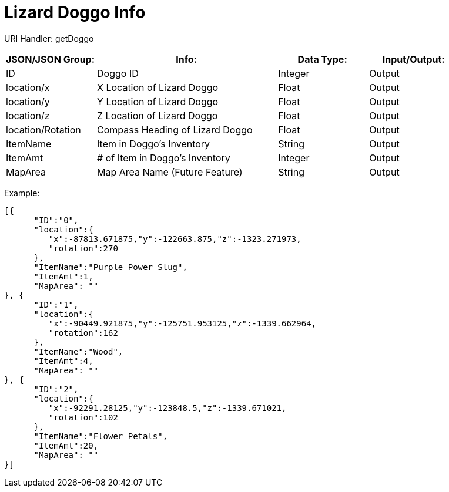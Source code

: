 = Lizard Doggo Info

:url-repo: https://www.github.com/porisius/FicsitRemoteMonitoring

URI Handler: getDoggo +

[cols="1,2,1,1"]
|===
|JSON/JSON Group: |Info: |Data Type: |Input/Output:

|ID
|Doggo ID
|Integer
|Output

|location/x
|X Location of Lizard Doggo
|Float
|Output

|location/y
|Y Location of Lizard Doggo
|Float
|Output

|location/z
|Z Location of Lizard Doggo
|Float
|Output

|location/Rotation
|Compass Heading of Lizard Doggo
|Float
|Output

|ItemName
|Item in Doggo's Inventory
|String
|Output

|ItemAmt
|# of Item in Doggo's Inventory
|Integer
|Output

|MapArea
|Map Area Name (Future Feature)
|String
|Output

|===

Example:
[source,json]
-----------------
[{
      "ID":"0",
      "location":{
         "x":-87813.671875,"y":-122663.875,"z":-1323.271973,
         "rotation":270
      },
      "ItemName":"Purple Power Slug",
      "ItemAmt":1,
      "MapArea": ""
}, {
      "ID":"1",
      "location":{
         "x":-90449.921875,"y":-125751.953125,"z":-1339.662964,
         "rotation":162
      },
      "ItemName":"Wood",
      "ItemAmt":4,
      "MapArea": ""
}, {
      "ID":"2",
      "location":{
         "x":-92291.28125,"y":-123848.5,"z":-1339.671021,
         "rotation":102
      },
      "ItemName":"Flower Petals",
      "ItemAmt":20,
      "MapArea": ""
}]
-----------------